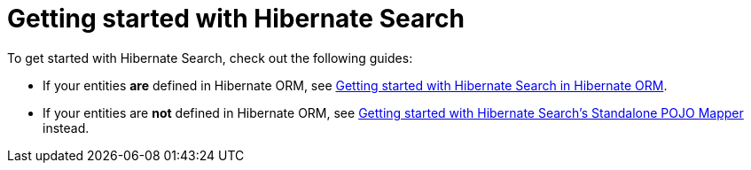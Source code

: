 [[reference-getting-started]]
= [[mapper-pojo-standalone-getting-started]] [[mapper-pojo-standalone-getting-started-assumptions]] [[mapper-pojo-standalone-getting-started-dependencies]] [[mapper-pojo-standalone-getting-started-configuration]] [[mapper-pojo-standalone-getting-started-mapping]] [[mapper-pojo-standalone-getting-started-initialization]] [[mapper-pojo-standalone-getting-started-initialization-schema-management]] [[mapper-pojo-standalone-getting-started-initialization-indexing]] [[mapper-pojo-standalone-getting-started-indexing]] [[mapper-pojo-standalone-getting-started-searching]] [[mapper-pojo-standalone-getting-started-analysis]] [[mapper-pojo-standalone-getting-started-whats-next]] [[mapper-orm-getting-started]] [[getting-started]] [[mapper-orm-getting-started-assumptions]] [[gettingstarted-architecture]] [[mapper-orm-getting-started-dependencies]] [[gettingstarted-dependencies]] [[mapper-orm-getting-started-configuration]] [[getting-started-configuration]] [[mapper-orm-getting-started-mapping]] [[getting-started-mapping]] [[mapper-orm-getting-started-initialization]] [[getting-started-initialization]] [[mapper-orm-getting-started-initialization-schema-management]] [[getting-started-initialization-schema-management]] [[_schema_management]] [[mapper-orm-getting-started-initialization-indexing]] [[getting-started-initialization-indexing]] [[_initial_indexing]] [[mapper-orm-getting-started-indexing]] [[getting-started-indexing]] [[mapper-orm-getting-started-searching]] [[getting-started-searching]] [[mapper-orm-getting-started-analysis]] [[getting-started-analysis]] [[mapper-orm-getting-started-whats-next]] [[getting-started-whats-next]] [[_whats_next]] Getting started with Hibernate Search

To get started with Hibernate Search, check out the following guides:

* If your entities **are** defined in Hibernate ORM,
see xref:../getting-started/orm/index.adoc#mapper-orm-getting-started[Getting started with Hibernate Search in Hibernate ORM].
* If your entities are **not** defined in Hibernate ORM,
see xref:../getting-started/standalone/index.adoc#mapper-pojo-standalone-getting-started[Getting started with Hibernate Search's Standalone POJO Mapper] instead.
